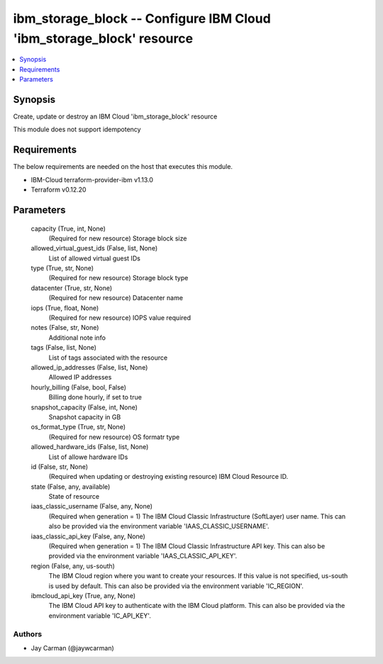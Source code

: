 
ibm_storage_block -- Configure IBM Cloud 'ibm_storage_block' resource
=====================================================================

.. contents::
   :local:
   :depth: 1


Synopsis
--------

Create, update or destroy an IBM Cloud 'ibm_storage_block' resource

This module does not support idempotency



Requirements
------------
The below requirements are needed on the host that executes this module.

- IBM-Cloud terraform-provider-ibm v1.13.0
- Terraform v0.12.20



Parameters
----------

  capacity (True, int, None)
    (Required for new resource) Storage block size


  allowed_virtual_guest_ids (False, list, None)
    List of allowed virtual guest IDs


  type (True, str, None)
    (Required for new resource) Storage block type


  datacenter (True, str, None)
    (Required for new resource) Datacenter name


  iops (True, float, None)
    (Required for new resource) IOPS value required


  notes (False, str, None)
    Additional note info


  tags (False, list, None)
    List of tags associated with the resource


  allowed_ip_addresses (False, list, None)
    Allowed IP addresses


  hourly_billing (False, bool, False)
    Billing done hourly, if set to true


  snapshot_capacity (False, int, None)
    Snapshot capacity in GB


  os_format_type (True, str, None)
    (Required for new resource) OS formatr type


  allowed_hardware_ids (False, list, None)
    List of allowe hardware IDs


  id (False, str, None)
    (Required when updating or destroying existing resource) IBM Cloud Resource ID.


  state (False, any, available)
    State of resource


  iaas_classic_username (False, any, None)
    (Required when generation = 1) The IBM Cloud Classic Infrastructure (SoftLayer) user name. This can also be provided via the environment variable 'IAAS_CLASSIC_USERNAME'.


  iaas_classic_api_key (False, any, None)
    (Required when generation = 1) The IBM Cloud Classic Infrastructure API key. This can also be provided via the environment variable 'IAAS_CLASSIC_API_KEY'.


  region (False, any, us-south)
    The IBM Cloud region where you want to create your resources. If this value is not specified, us-south is used by default. This can also be provided via the environment variable 'IC_REGION'.


  ibmcloud_api_key (True, any, None)
    The IBM Cloud API key to authenticate with the IBM Cloud platform. This can also be provided via the environment variable 'IC_API_KEY'.













Authors
~~~~~~~

- Jay Carman (@jaywcarman)

